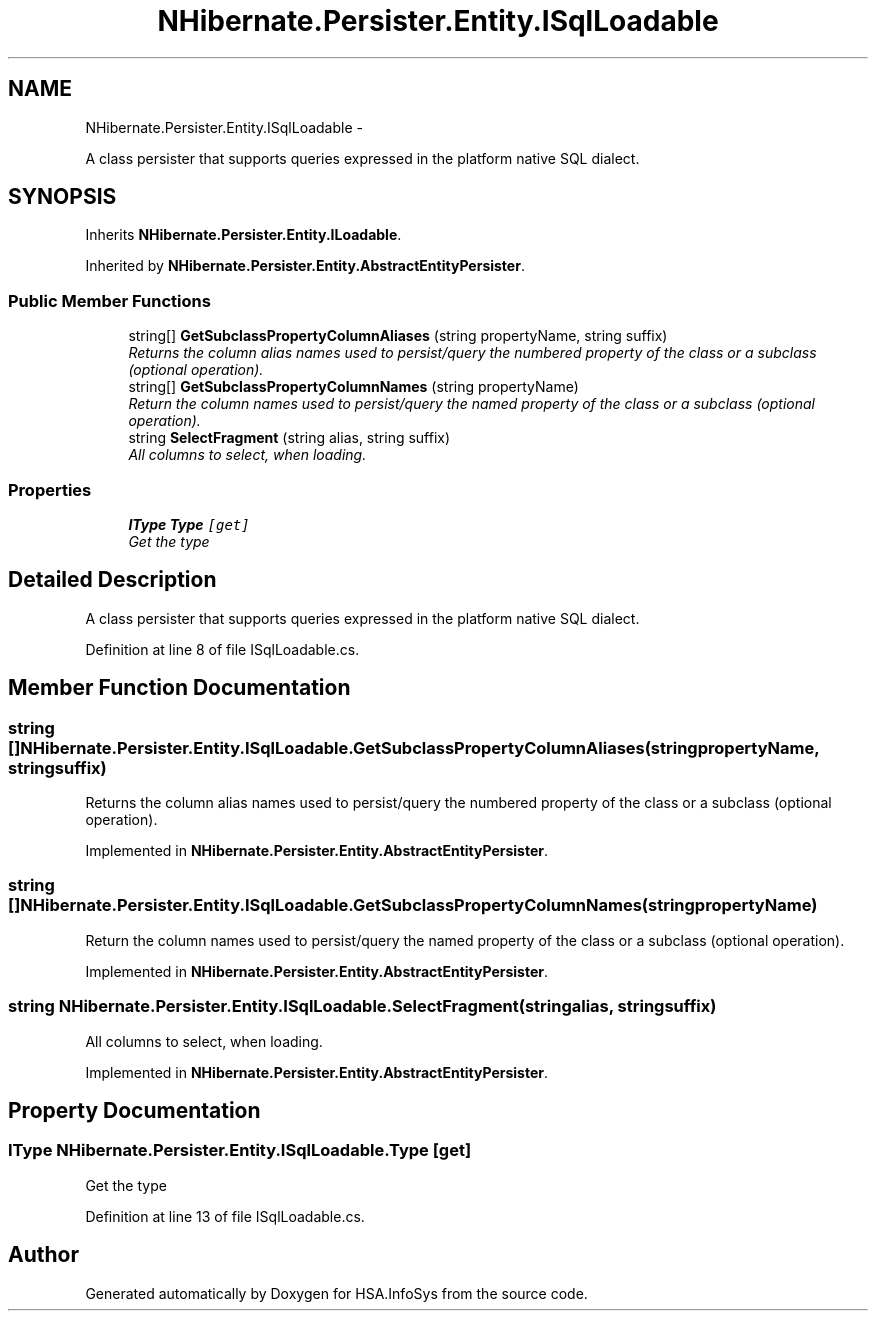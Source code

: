 .TH "NHibernate.Persister.Entity.ISqlLoadable" 3 "Fri Jul 5 2013" "Version 1.0" "HSA.InfoSys" \" -*- nroff -*-
.ad l
.nh
.SH NAME
NHibernate.Persister.Entity.ISqlLoadable \- 
.PP
A class persister that supports queries expressed in the platform native SQL dialect\&.  

.SH SYNOPSIS
.br
.PP
.PP
Inherits \fBNHibernate\&.Persister\&.Entity\&.ILoadable\fP\&.
.PP
Inherited by \fBNHibernate\&.Persister\&.Entity\&.AbstractEntityPersister\fP\&.
.SS "Public Member Functions"

.in +1c
.ti -1c
.RI "string[] \fBGetSubclassPropertyColumnAliases\fP (string propertyName, string suffix)"
.br
.RI "\fIReturns the column alias names used to persist/query the numbered property of the class or a subclass (optional operation)\&. \fP"
.ti -1c
.RI "string[] \fBGetSubclassPropertyColumnNames\fP (string propertyName)"
.br
.RI "\fIReturn the column names used to persist/query the named property of the class or a subclass (optional operation)\&. \fP"
.ti -1c
.RI "string \fBSelectFragment\fP (string alias, string suffix)"
.br
.RI "\fIAll columns to select, when loading\&. \fP"
.in -1c
.SS "Properties"

.in +1c
.ti -1c
.RI "\fBIType\fP \fBType\fP\fC [get]\fP"
.br
.RI "\fIGet the type \fP"
.in -1c
.SH "Detailed Description"
.PP 
A class persister that supports queries expressed in the platform native SQL dialect\&. 


.PP
Definition at line 8 of file ISqlLoadable\&.cs\&.
.SH "Member Function Documentation"
.PP 
.SS "string [] NHibernate\&.Persister\&.Entity\&.ISqlLoadable\&.GetSubclassPropertyColumnAliases (stringpropertyName, stringsuffix)"

.PP
Returns the column alias names used to persist/query the numbered property of the class or a subclass (optional operation)\&. 
.PP
Implemented in \fBNHibernate\&.Persister\&.Entity\&.AbstractEntityPersister\fP\&.
.SS "string [] NHibernate\&.Persister\&.Entity\&.ISqlLoadable\&.GetSubclassPropertyColumnNames (stringpropertyName)"

.PP
Return the column names used to persist/query the named property of the class or a subclass (optional operation)\&. 
.PP
Implemented in \fBNHibernate\&.Persister\&.Entity\&.AbstractEntityPersister\fP\&.
.SS "string NHibernate\&.Persister\&.Entity\&.ISqlLoadable\&.SelectFragment (stringalias, stringsuffix)"

.PP
All columns to select, when loading\&. 
.PP
Implemented in \fBNHibernate\&.Persister\&.Entity\&.AbstractEntityPersister\fP\&.
.SH "Property Documentation"
.PP 
.SS "\fBIType\fP NHibernate\&.Persister\&.Entity\&.ISqlLoadable\&.Type\fC [get]\fP"

.PP
Get the type 
.PP
Definition at line 13 of file ISqlLoadable\&.cs\&.

.SH "Author"
.PP 
Generated automatically by Doxygen for HSA\&.InfoSys from the source code\&.
